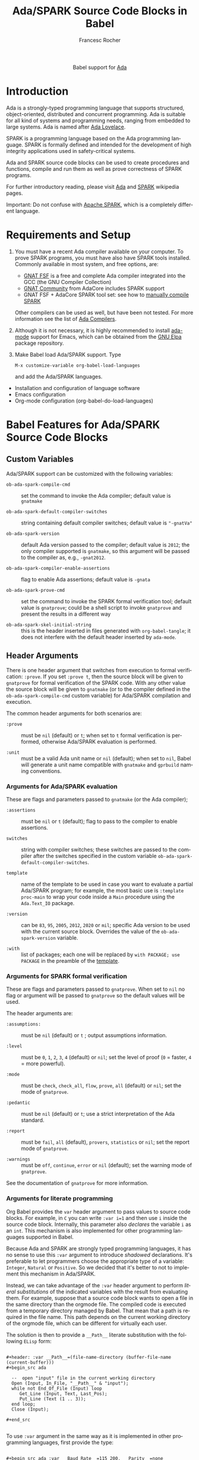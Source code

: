 #+OPTIONS:    H:3 num:nil toc:2 \n:nil ::t |:t ^:{} -:t f:t *:t tex:t d:(HIDE) tags:not-in-toc broken-links:nil
#+STARTUP:    align fold nodlcheck hidestars oddeven lognotestate hideblocks
#+SEQ_TODO:   TODO(t) INPROGRESS(i) WAITING(w@) | DONE(d) CANCELED(c@)
#+TAGS:       Write(w) Update(u) Fix(f) Check(c) noexport(n)
#+TITLE:      Ada/SPARK Source Code Blocks in Babel
#+AUTHOR:     Francesc Rocher
#+EMAIL:      francesc.rocher at gmail dot com
#+LANGUAGE:   en
#+HTML_LINK_UP:    index.html
#+HTML_LINK_HOME:  https://orgmode.org/worg/
#+EXCLUDE_TAGS: noexport

#+name: banner
#+begin_export html
  <div id="subtitle" style="float: center; text-align: center;">
  <p>
  Babel support for <a href="https://www.adaic.org/">Ada</a>
  </p>
  <p>
  <a href="https://www.adaic.org/">
  <img src="https://upload.wikimedia.org/wikipedia/commons/thumb/d/d6/Ada_Mascot_with_slogan.svg/330px-Ada_Mascot_with_slogan.svg.png" width="242"/>
  </a>
  </p>
  </div>
#+end_export

* Introduction
Ada is a strongly-typed programming language that supports structured,
object-oriented, distributed and concurrent programming. Ada is suitable for all
kind of systems and programming needs, ranging from embedded to large systems.
Ada is named after [[https://en.wikipedia.org/wiki/Ada_Lovelace][Ada Lovelace]].

SPARK is a programming language based on the Ada programming language. SPARK is
formally defined and intended for the development of high integrity applications
used in safety-critical systems.

Ada and SPARK source code blocks can be used to create procedures and functions,
compile and run them as well as prove correctness of SPARK programs.

For further introductory reading, please visit [[https://en.wikipedia.org/wiki/Ada_(programming_language)][Ada]] and [[https://en.wikipedia.org/wiki/SPARK_(programming_language)][SPARK]] wikipedia pages.

Important: Do not confuse with [[https://spark.apache.org/][Apache SPARK]], which is a completely different
language.

* Requirements and Setup
  1. You must have a recent Ada compiler available on your computer. To prove
     SPARK programs, you must have also have SPARK tools installed. Commonly
     available in most system, and free options, are:

     * [[https://gcc.gnu.org/][GNAT FSF]] is a free and complete Ada compiler integrated into the GCC (the
       GNU Compiler Collection)
     * [[https://www.adacore.com/download][GNAT Community]] from AdaCore includes SPARK support
     * GNAT FSF + AdaCore SPARK tool set: see how to [[https://github.com/AdaCore/spark2014/blob/master/Makefile][manually compile SPARK]]

     Other compilers can be used as well, but have been not tested. For more
     information see the list of [[https://en.wikipedia.org/wiki/List_of_compilers#Ada_Compilers][Ada Compilers]].

  2. Although it is not necessary, it is highly recommended to install [[https://www.nongnu.org/ada-mode/][ada-mode]]
     support for Emacs, which can be obtained from the [[https://elpa.gnu.org/packages/ada-mode.html][GNU Elpa]] package
     repository.

  3. Make Babel load Ada/SPARK support. Type
     : M-x customize-variable org-babel-load-languages
     and add the Ada/SPARK languages.

  * Installation and configuration of language software
  * Emacs configuration
  * Org-mode configuration (org-babel-do-load-languages)

* Babel Features for Ada/SPARK Source Code Blocks
** Custom Variables
Ada/SPARK support can be customized with the following variables:

  * =ob-ada-spark-compile-cmd= ::
    set the command to invoke the Ada compiler; default value is =gnatmake=

  * =ob-ada-spark-default-compiler-switches= ::
    string containing default compiler switches; default value is ="-gnatVa"=

  * =ob-ada-spark-version= ::
    default Ada version passed to the compiler; default value is =2012=; the
    only compiler supported is =gnatmake=, so this argument will be passed to
    the compiler as, e.g., =-gnat2012=.

  * =ob-ada-spark-compiler-enable-assertions= ::
    flag to enable Ada assertions; default value is ~-gnata~

  * =ob-ada-spark-prove-cmd= ::
    set the command to invoke the SPARK formal verification tool; default value
    is =gnatprove=; could be a shell script to invoke =gnatprove= and present
    the results in a different way

  * =ob-ada-spark-skel-initial-string= ::
    this is the header inserted in files generated with ~org-babel-tangle~; it
    does not interfere with the default header inserted by =ada-mode=.

** Header Arguments
There is one header argument that switches from execution to formal
verification: =:prove=. If you set =:prove t=, then the source block will be
given to =gnatprove= for formal verification of the SPARK code. With any other
value the source block will be given to =gnatmake= (or to the compiler defined
in the =ob-ada-spark-compile-cmd= custom variable) for Ada/SPARK compilation and
execution.

The common header arguments for both scenarios are:

  * =:prove= ::
    must be =nil= (default) or =t=; when set to =t= formal verification is
    performed, otherwise Ada/SPARK evaluation is performed.

  * =:unit= ::
    must be a valid Ada unit name or =nil= (default); when set to =nil=, Babel
    will generate a unit name compatible with =gnatmake= and =gprbuild= naming
    conventions.

*** Arguments for Ada/SPARK evaluation
These are flags and parameters passed to =gnatmake= (or the Ada compiler);

  * =:assertions= ::
    must be =nil= or =t= (default); flag to pass to the compiler to enable
    assertions.

  * =switches= ::
    string with compiler switches; these switches are passed to the compiler
    after the switches specified in the custom variable
    =ob-ada-spark-default-compiler-switches=.

  * =template= :: <<template>>
    name of the template to be used in case you want to evaluate a partial
    Ada/SPARK program; for example, the most basic use is =:template proc-main=
    to wrap your code inside a =Main= procedure using the =Ada.Text_IO= package.

  * =:version= ::
    can be =83=, =95=, =2005=, =2012=, =2020= or =mil=; specific Ada version to
    be used with the current source block. Overrides the value of the
    =ob-ada-spark-version= variable.

  * =:with= ::
    list of packages; each one will be replaced by =with PACKAGE; use PACKAGE=
    in the preamble of the [[template]].

*** Arguments for SPARK formal verification
:PROPERTIES:
:CUSTOM_ID: arguments-for-SPARK
:END:
These are flags and parameters passed to =gnatprove=. When set to =nil= no flag
or argument will be passed to =gnatprove= so the default values will be used.

The header arguments are:

  * =:assumptions:= ::
    must be =nil= (default) or =t= ; output assumptions information.

  * =:level= ::
    must be =0=, =1=, =2=, =3=, =4= (default) or =nil=; set the level of proof
    (=0= = faster, =4= = more powerful).

  * =:mode= ::
    must be =check=, =check_all=, =flow=, =prove=, =all= (default) or =nil=; set
    the mode of =gnatprove=.

  * =:pedantic= ::
    must be =nil= (default) or =t=; use a strict interpretation of the Ada
    standard.

  * =:report= ::
    must be =fail=, =all= (default), =provers=, =statistics= or =nil=; set the
    report mode of =gnatprove=.

  * =:warnings= ::
    must be =off=, =continue=, =error= or =nil= (default); set the warning mode
    of =gnatprove=.

See the documentation of =gnatprove= for more information.

*** Arguments for literate programming
Org Babel provides the =var= header argument to pass values to source code
blocks. For example, in =C= you can write =:var i=1= and then use =i= inside the
source code block. Internally, this parameter also /declares/ the variable =i=
as an =int=. This mechanism is also implemented for other programming languages
supported in Babel.

Because Ada and SPARK are strongly typed programming languages, it has no sense
to use this =:var= argument to introduce /shadowed/ declarations. It's
preferable to let programmers choose the appropriate type of a variable:
=Integer=, =Natural= or =Positive=. So we decided that it's better to not to
implement this mechanism in Ada/SPARK.

Instead, we can take advantage of the =:var= header argument to perform /literal
substitutions/ of the indicated variables with the result from evaluating
them. For example, suppose that a source code block wants to open a file in the
same directory than the orgmode file. The compiled code is executed from a
temporary directory managed by Babel. That mean that a path is required in the
file name. This path depends on the current working directory of the orgmode
file, which can be different for virtually each user.

The solution is then to provide a =__Path__= literate substitution with the
following ~ELisp~ form:

#+begin_example

#+header: :var __Path__=(file-name-directory (buffer-file-name (current-buffer)))
#+begin_src ada

  --  open "input" file in the current working directory
  Open (Input, In_File, "__Path__" & "input");
  while not End_Of_File (Input) loop
     Get_Line (Input, Text, Last_Pos);
     Put_Line (Text (1 .. 3));
  end loop;
  Close (Input);

#+end_src

#+end_example

To use =:var= argument in the same way as it is implemented in other programming
languages, first provide the type:

#+begin_example

#+begin_src ada :var __Baud_Rate__=115_200, __Parity__=none

  subtype Baud_Rate_Type is Natural with
     Static_Predicate => Baud_Rate_Type in 300 | 1_200 | 2_400 | 4_800 | 9_600 |
                                   19_200 | 38_400 | 57_600 | 115_200 | 230_400;
  type Parity_Type is (even, odd, none);

  Baud_Rate : Baud_Rate_Type := __Baud_Rate__;
  Parity    : Parity_Type    := __Parity__;

#+end_src

#+end_example

** Sessions
Ada and SPARK are compiled programming languages, so there is no support for
sessions.

** Result Types
At the moment no result types are supported. Future releases will take care of
the possibility of handling different types of results.

** Other
Ada/SPARK support for Babel is not so different from other compiled languages, like C
or C++.

* Examples of Use
** Hello World
The hello world example.

#+BEGIN_SRC ada

  with Ada.Text_IO; use Ada.Text_IO;

  procedure Hello_World is
  begin
     Put_Line ("Hello, world!");
  end Hello_World;

#+END_SRC

#+RESULTS:
: [ result will appear here ]

** Hello World using templates and variables
#+begin_example
#+header: :var __String__="Hello, world!"
#+end_example
#+BEGIN_SRC ada :template proc-main :var __String__="Hello, world!"

  Put_Line ("__String__");

#+END_SRC

#+RESULTS:
: [ result will appear here ]

** Formal proof
SPARK tools can analyze the =Increment= function specified below and formally
prove that the implementation is correct. That is:

  * there is no overflow
  * the function does what is specified in the contracts (=Pre= and =Post=
    clauses)
  * the function does not depends on global variables
  * the result depends exclusively on the input parameter

#+BEGIN_SRC ada :prove t :unit increment

  function Increment (X : Integer) return Integer with
    SPARK_Mode  => On,
    Global => (input => null),
    Depends => (Increment'Result => X),
    Pre => X < Integer'Last,
    Post => (Increment'Result <= Integer'Last) and
            (Increment'Result = X + 1)
  is
  begin
      return X + 1;
  end Increment;

#+END_SRC

#+RESULTS:
: [ result will appear here ]

* Other Resources
** Online resources
  * [[https://github.com/ohenley/awesome-ada][Curated list]] of awesome resources of Ada and SPARK, from Olivier Henley
  * [[https://alire.ada.dev/][Alire]], Ada Library Repository
  * [[https://learn.adacore.com/courses/intro-to-ada/][Introduction to Ada]], [[https://learn.adacore.com/courses/intro-to-spark/index.html][Introduction to SPARK]] and other interactive courses at
    AdaCore

** Books
Most recommended books are:
  * [[https://doi.org/10.1017/CBO9781139696616][Programming in Ada 2012]]
  * [[https://doi.org/10.1017/CBO9781139629294][Building High Integrity Applications with SPARK]]

See also:
  * the [[https://github.com/ohenley/awesome-ada#books][book section]] of the awesome Ada page
  * the [[https://www.adacore.com/books][book section]] of AdaCore

